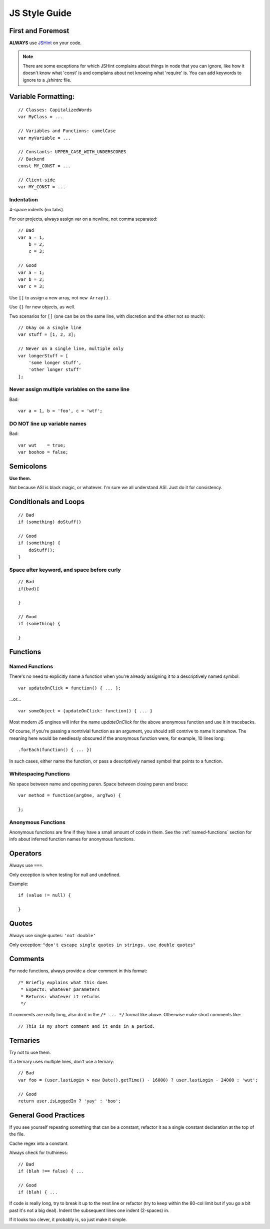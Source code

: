 .. _js-style:

JS Style Guide
==============

First and Foremost
------------------

**ALWAYS** use JSHint_ on your code.

.. Note::

   There are some exceptions for which JSHint complains about things in node
   that you can ignore, like how it doesn't know what 'const' is and complains
   about not knowing what 'require' is. You can add keywords to ignore to a
   `.jshintrc` file.

.. _JSHint: http://jshint.com/


Variable Formatting:
--------------------

::

    // Classes: CapitalizedWords
    var MyClass = ...

    // Variables and Functions: camelCase
    var myVariable = ...

    // Constants: UPPER_CASE_WITH_UNDERSCORES
    // Backend
    const MY_CONST = ...

    // Client-side
    var MY_CONST = ...


Indentation
~~~~~~~~~~~

4-space indents (no tabs).

For our projects, always assign var on a newline, not comma separated::

    // Bad
    var a = 1,
        b = 2,
        c = 3;

    // Good
    var a = 1;
    var b = 2;
    var c = 3;


Use ``[]`` to assign a new array, not ``new Array()``.

Use ``{}`` for new objects, as well.

Two scenarios for ``[]`` (one can be on the same line, with discretion
and the other not so much)::

    // Okay on a single line
    var stuff = [1, 2, 3];

    // Never on a single line, multiple only
    var longerStuff = [
        'some longer stuff',
        'other longer stuff'
    ];


Never assign multiple variables on the same line
~~~~~~~~~~~~~~~~~~~~~~~~~~~~~~~~~~~~~~~~~~~~~~~~

Bad::

    var a = 1, b = 'foo', c = 'wtf';


DO NOT line up variable names
~~~~~~~~~~~~~~~~~~~~~~~~~~~~~

Bad::

    var wut    = true;
    var boohoo = false;


Semicolons
-----------

**Use them.**

Not because ASI is black magic, or whatever. I'm sure we all understand ASI.
Just do it for consistency.


Conditionals and Loops
----------------------

::

    // Bad
    if (something) doStuff()

    // Good
    if (something) {
        doStuff();
    }


Space after keyword, and space before curly
~~~~~~~~~~~~~~~~~~~~~~~~~~~~~~~~~~~~~~~~~~~

::

    // Bad
    if(bad){

    }

    // Good
    if (something) {

    }


Functions
---------

.. _named-functions:

Named Functions
~~~~~~~~~~~~~~~

There's no need to explicitly name a function when you're already
assigning it to a descriptively named symbol::

    var updateOnClick = function() { ... };

...or... ::

    var someObject = {updateOnClick: function() { ... }

Most modern JS engines will infer the name *updateOnClick* for the above
anonymous function and use it in tracebacks.

Of course, if you're passing a nontrivial function as an argument, you
should still contrive to name it somehow. The meaning here would be
needlessly obscured if the anonymous function were, for example, 10 lines long::

    .forEach(function() { ... })

In such cases, either name the function, or pass a descriptively named
symbol that points to a function.


Whitespacing Functions
~~~~~~~~~~~~~~~~~~~~~~

No space between name and opening paren. Space between closing paren and brace::

    var method = function(argOne, argTwo) {

    };


Anonymous Functions
~~~~~~~~~~~~~~~~~~~

Anonymous functions are fine if they have a small amount of code in them. See
the :ref:`named-functions` section for info about inferred function names for
anonymous functions.


Operators
---------

Always use ``===``.

Only exception is when testing for null and undefined.

Example::

    if (value != null) {

    }


Quotes
------

Always use single quotes: ``'not double'``

Only exception: ``"don't escape single quotes in strings. use double quotes"``


Comments
--------

For node functions, always provide a clear comment in this format::

    /* Briefly explains what this does
     * Expects: whatever parameters
     * Returns: whatever it returns
     */


If comments are really long, also do it in the ``/* ... */`` format like above.
Otherwise make short comments like::

    // This is my short comment and it ends in a period.


Ternaries
---------

Try not to use them.

If a ternary uses multiple lines, don't use a ternary::

    // Bad
    var foo = (user.lastLogin > new Date().getTime() - 16000) ? user.lastLogin - 24000 : 'wut';

    // Good
    return user.isLoggedIn ? 'yay' : 'boo';


General Good Practices
----------------------

If you see yourself repeating something that can be a constant, refactor it as a
single constant declaration at the top of the file.

Cache regex into a constant.

Always check for truthiness::

    // Bad
    if (blah !== false) { ...

    // Good
    if (blah) { ...


If code is really long, try to break it up to the next line or refactor (try to
keep within the 80-col limit but if you go a bit past it's not a big deal).
Indent the subsequent lines one indent (2-spaces) in.

If it looks too clever, it probably is, so just make it simple.
